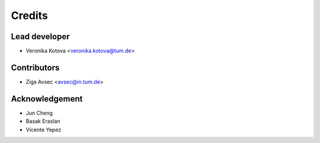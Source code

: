 =======
Credits
=======

Lead developer
----------------

* Veronika Kotova <veronika.kotova@tum.de>

Contributors
------------

* Ziga Avsec <avsec@in.tum.de>

Acknowledgement
---------------

* Jun Cheng
* Basak Eraslan
* Vicente Yepez
